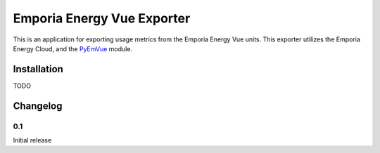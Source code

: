 ***************************
Emporia Energy Vue Exporter
***************************

This is an application for exporting usage metrics from the Emporia Energy Vue units.
This exporter utilizes the Emporia Energy Cloud, and the `PyEmVue`_ module.

.. _PyEmVue: https://github.com/magico13/PyEmVue

Installation
============

TODO

Changelog
=========

0.1
----

Initial release
